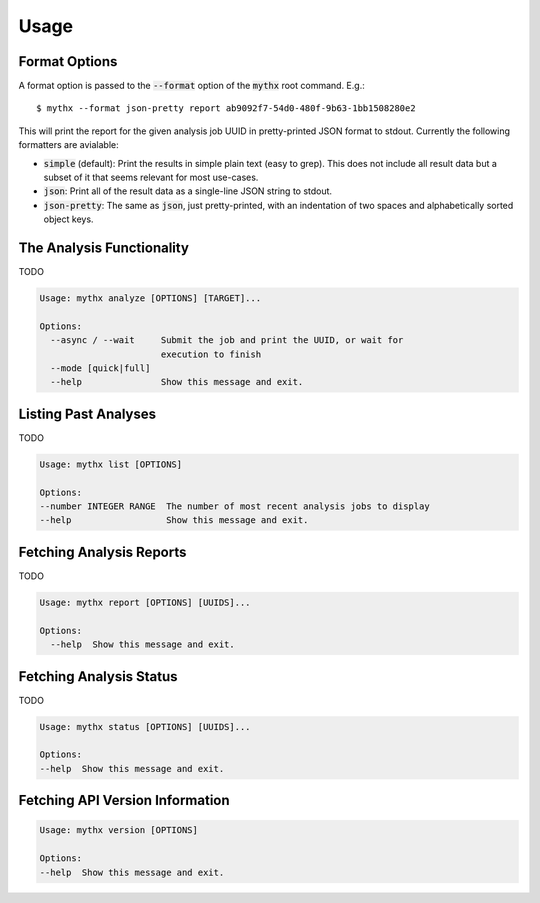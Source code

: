 =====
Usage
=====

Format Options
--------------

A format option is passed to the :code:`--format` option of the :code:`mythx`
root command. E.g.::

    $ mythx --format json-pretty report ab9092f7-54d0-480f-9b63-1bb1508280e2

This will print the report for the given analysis job UUID in pretty-printed
JSON format to stdout. Currently the following formatters are avialable:

* :code:`simple` (default): Print the results in simple plain text (easy to
  grep). This does not include all result data but a subset of it that seems
  relevant for most use-cases.
* :code:`json`: Print all of the result data as a single-line JSON string to
  stdout.
* :code:`json-pretty`: The same as :code:`json`, just pretty-printed, with an
  indentation of two spaces and alphabetically sorted object keys.


The Analysis Functionality
--------------------------

TODO

.. code-block:: console

  Usage: mythx analyze [OPTIONS] [TARGET]...

  Options:
    --async / --wait     Submit the job and print the UUID, or wait for
                         execution to finish
    --mode [quick|full]
    --help               Show this message and exit.


Listing Past Analyses
---------------------

TODO

.. code-block:: console

  Usage: mythx list [OPTIONS]

  Options:
  --number INTEGER RANGE  The number of most recent analysis jobs to display
  --help                  Show this message and exit.


Fetching Analysis Reports
-------------------------

TODO

.. code-block:: console

  Usage: mythx report [OPTIONS] [UUIDS]...

  Options:
    --help  Show this message and exit.


Fetching Analysis Status
------------------------

TODO

.. code-block:: console

  Usage: mythx status [OPTIONS] [UUIDS]...

  Options:
  --help  Show this message and exit.


Fetching API Version Information
--------------------------------

.. code-block:: console

  Usage: mythx version [OPTIONS]

  Options:
  --help  Show this message and exit.

